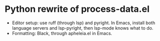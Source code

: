 * Python rewrite of process-data.el

- Editor setup: use ruff (through lsp) and pyright. In Emacs, install both language servers and lsp-pyright, then lsp-mode knows what to do.
- Formatting: Black, through apheleia.el in Emacs.

